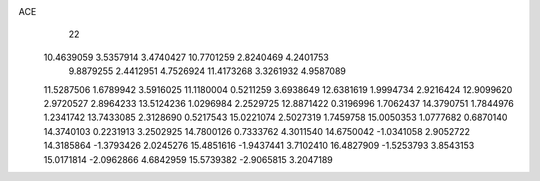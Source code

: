 ACE 
   22
  10.4639059   3.5357914   3.4740427  10.7701259   2.8240469   4.2401753
   9.8879255   2.4412951   4.7526924  11.4173268   3.3261932   4.9587089
  11.5287506   1.6789942   3.5916025  11.1180004   0.5211259   3.6938649
  12.6381619   1.9994734   2.9216424  12.9099620   2.9720527   2.8964233
  13.5124236   1.0296984   2.2529725  12.8871422   0.3196996   1.7062437
  14.3790751   1.7844976   1.2341742  13.7433085   2.3128690   0.5217543
  15.0221074   2.5027319   1.7459758  15.0050353   1.0777682   0.6870140
  14.3740103   0.2231913   3.2502925  14.7800126   0.7333762   4.3011540
  14.6750042  -1.0341058   2.9052722  14.3185864  -1.3793426   2.0245276
  15.4851616  -1.9437441   3.7102410  16.4827909  -1.5253793   3.8543153
  15.0171814  -2.0962866   4.6842959  15.5739382  -2.9065815   3.2047189
